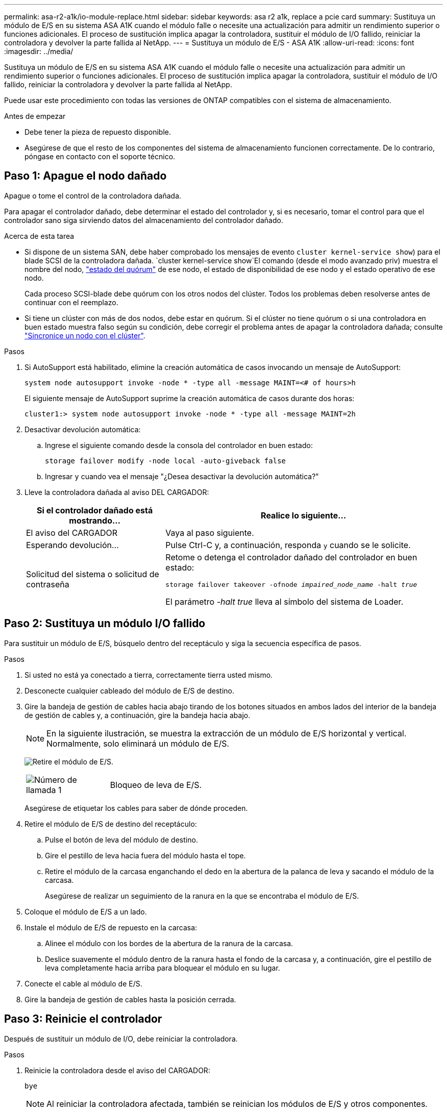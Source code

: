 ---
permalink: asa-r2-a1k/io-module-replace.html 
sidebar: sidebar 
keywords: asa r2 a1k, replace a pcie card 
summary: Sustituya un módulo de E/S en su sistema ASA A1K cuando el módulo falle o necesite una actualización para admitir un rendimiento superior o funciones adicionales. El proceso de sustitución implica apagar la controladora, sustituir el módulo de I/O fallido, reiniciar la controladora y devolver la parte fallida al NetApp. 
---
= Sustituya un módulo de E/S - ASA A1K
:allow-uri-read: 
:icons: font
:imagesdir: ../media/


[role="lead"]
Sustituya un módulo de E/S en su sistema ASA A1K cuando el módulo falle o necesite una actualización para admitir un rendimiento superior o funciones adicionales. El proceso de sustitución implica apagar la controladora, sustituir el módulo de I/O fallido, reiniciar la controladora y devolver la parte fallida al NetApp.

Puede usar este procedimiento con todas las versiones de ONTAP compatibles con el sistema de almacenamiento.

.Antes de empezar
* Debe tener la pieza de repuesto disponible.
* Asegúrese de que el resto de los componentes del sistema de almacenamiento funcionen correctamente. De lo contrario, póngase en contacto con el soporte técnico.




== Paso 1: Apague el nodo dañado

Apague o tome el control de la controladora dañada.

Para apagar el controlador dañado, debe determinar el estado del controlador y, si es necesario, tomar el control para que el controlador sano siga sirviendo datos del almacenamiento del controlador dañado.

.Acerca de esta tarea
* Si dispone de un sistema SAN, debe haber comprobado los mensajes de evento  `cluster kernel-service show`) para el blade SCSI de la controladora dañada.  `cluster kernel-service show`El comando (desde el modo avanzado priv) muestra el nombre del nodo, link:https://docs.netapp.com/us-en/ontap/system-admin/display-nodes-cluster-task.html["estado del quórum"] de ese nodo, el estado de disponibilidad de ese nodo y el estado operativo de ese nodo.
+
Cada proceso SCSI-blade debe quórum con los otros nodos del clúster. Todos los problemas deben resolverse antes de continuar con el reemplazo.

* Si tiene un clúster con más de dos nodos, debe estar en quórum. Si el clúster no tiene quórum o si una controladora en buen estado muestra falso según su condición, debe corregir el problema antes de apagar la controladora dañada; consulte link:https://docs.netapp.com/us-en/ontap/system-admin/synchronize-node-cluster-task.html?q=Quorum["Sincronice un nodo con el clúster"^].


.Pasos
. Si AutoSupport está habilitado, elimine la creación automática de casos invocando un mensaje de AutoSupport:
+
`system node autosupport invoke -node * -type all -message MAINT=<# of hours>h`

+
El siguiente mensaje de AutoSupport suprime la creación automática de casos durante dos horas:

+
`cluster1:> system node autosupport invoke -node * -type all -message MAINT=2h`

. Desactivar devolución automática:
+
.. Ingrese el siguiente comando desde la consola del controlador en buen estado:
+
`storage failover modify -node local -auto-giveback false`

.. Ingresar `y` cuando vea el mensaje "¿Desea desactivar la devolución automática?"


. Lleve la controladora dañada al aviso DEL CARGADOR:
+
[cols="1,2"]
|===
| Si el controlador dañado está mostrando... | Realice lo siguiente... 


 a| 
El aviso del CARGADOR
 a| 
Vaya al paso siguiente.



 a| 
Esperando devolución...
 a| 
Pulse Ctrl-C y, a continuación, responda `y` cuando se le solicite.



 a| 
Solicitud del sistema o solicitud de contraseña
 a| 
Retome o detenga el controlador dañado del controlador en buen estado:

`storage failover takeover -ofnode _impaired_node_name_ -halt _true_`

El parámetro _-halt true_ lleva al símbolo del sistema de Loader.

|===




== Paso 2: Sustituya un módulo I/O fallido

Para sustituir un módulo de E/S, búsquelo dentro del receptáculo y siga la secuencia específica de pasos.

.Pasos
. Si usted no está ya conectado a tierra, correctamente tierra usted mismo.
. Desconecte cualquier cableado del módulo de E/S de destino.
. Gire la bandeja de gestión de cables hacia abajo tirando de los botones situados en ambos lados del interior de la bandeja de gestión de cables y, a continuación, gire la bandeja hacia abajo.
+

NOTE: En la siguiente ilustración, se muestra la extracción de un módulo de E/S horizontal y vertical. Normalmente, solo eliminará un módulo de E/S.

+
image:../media/drw_a1k_io_remove_replace_ieops-1382.svg["Retire el módulo de E/S."]

+
[cols="1,4"]
|===


 a| 
image:../media/icon_round_1.png["Número de llamada 1"]
 a| 
Bloqueo de leva de E/S.

|===
+
Asegúrese de etiquetar los cables para saber de dónde proceden.

. Retire el módulo de E/S de destino del receptáculo:
+
.. Pulse el botón de leva del módulo de destino.
.. Gire el pestillo de leva hacia fuera del módulo hasta el tope.
.. Retire el módulo de la carcasa enganchando el dedo en la abertura de la palanca de leva y sacando el módulo de la carcasa.
+
Asegúrese de realizar un seguimiento de la ranura en la que se encontraba el módulo de E/S.



. Coloque el módulo de E/S a un lado.
. Instale el módulo de E/S de repuesto en la carcasa:
+
.. Alinee el módulo con los bordes de la abertura de la ranura de la carcasa.
.. Deslice suavemente el módulo dentro de la ranura hasta el fondo de la carcasa y, a continuación, gire el pestillo de leva completamente hacia arriba para bloquear el módulo en su lugar.


. Conecte el cable al módulo de E/S.
. Gire la bandeja de gestión de cables hasta la posición cerrada.




== Paso 3: Reinicie el controlador

Después de sustituir un módulo de I/O, debe reiniciar la controladora.

.Pasos
. Reinicie la controladora desde el aviso del CARGADOR:
+
`bye`

+

NOTE: Al reiniciar la controladora afectada, también se reinician los módulos de E/S y otros componentes.

. Devuelva la controladora afectada a su funcionamiento normal devolviendo su almacenamiento:
+
`storage failover giveback -ofnode _impaired_node_name_`

. Restaure la devolución automática del control desde la consola de la controladora en buen estado:
+
`storage failover modify -node local -auto-giveback true`

. Si AutoSupport está habilitado, restaure la creación automática de casos:
+
`system node autosupport invoke -node * -type all -message MAINT=END`





== Paso 4: Devuelva la pieza que falló a NetApp

Devuelva la pieza que ha fallado a NetApp, como se describe en las instrucciones de RMA que se suministran con el kit. Consulte https://mysupport.netapp.com/site/info/rma["Devolución de piezas y sustituciones"] la página para obtener más información.
